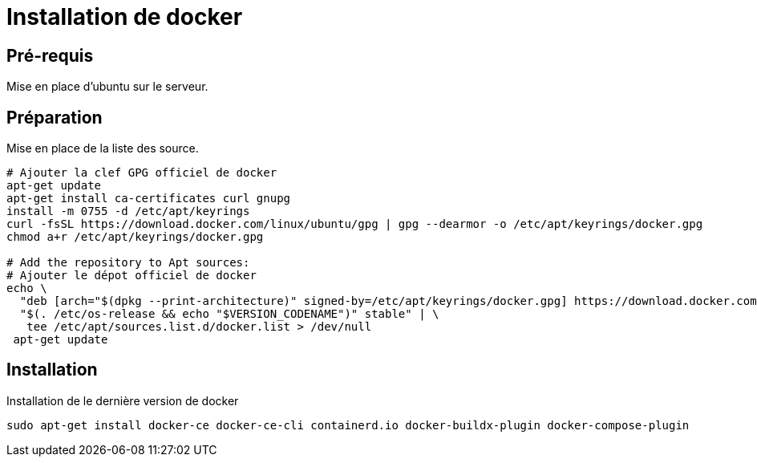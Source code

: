 ﻿= Installation de docker

== Pré-requis

Mise en place d'ubuntu sur le serveur.

== Préparation

Mise en place de la liste des source.
[source, shell]
----
# Ajouter la clef GPG officiel de docker
apt-get update
apt-get install ca-certificates curl gnupg
install -m 0755 -d /etc/apt/keyrings
curl -fsSL https://download.docker.com/linux/ubuntu/gpg | gpg --dearmor -o /etc/apt/keyrings/docker.gpg
chmod a+r /etc/apt/keyrings/docker.gpg

# Add the repository to Apt sources:
# Ajouter le dépot officiel de docker
echo \
  "deb [arch="$(dpkg --print-architecture)" signed-by=/etc/apt/keyrings/docker.gpg] https://download.docker.com/linux/ubuntu \
  "$(. /etc/os-release && echo "$VERSION_CODENAME")" stable" | \
   tee /etc/apt/sources.list.d/docker.list > /dev/null
 apt-get update
----

== Installation

Installation de le dernière version de docker

[source,shell]
----
sudo apt-get install docker-ce docker-ce-cli containerd.io docker-buildx-plugin docker-compose-plugin
----


